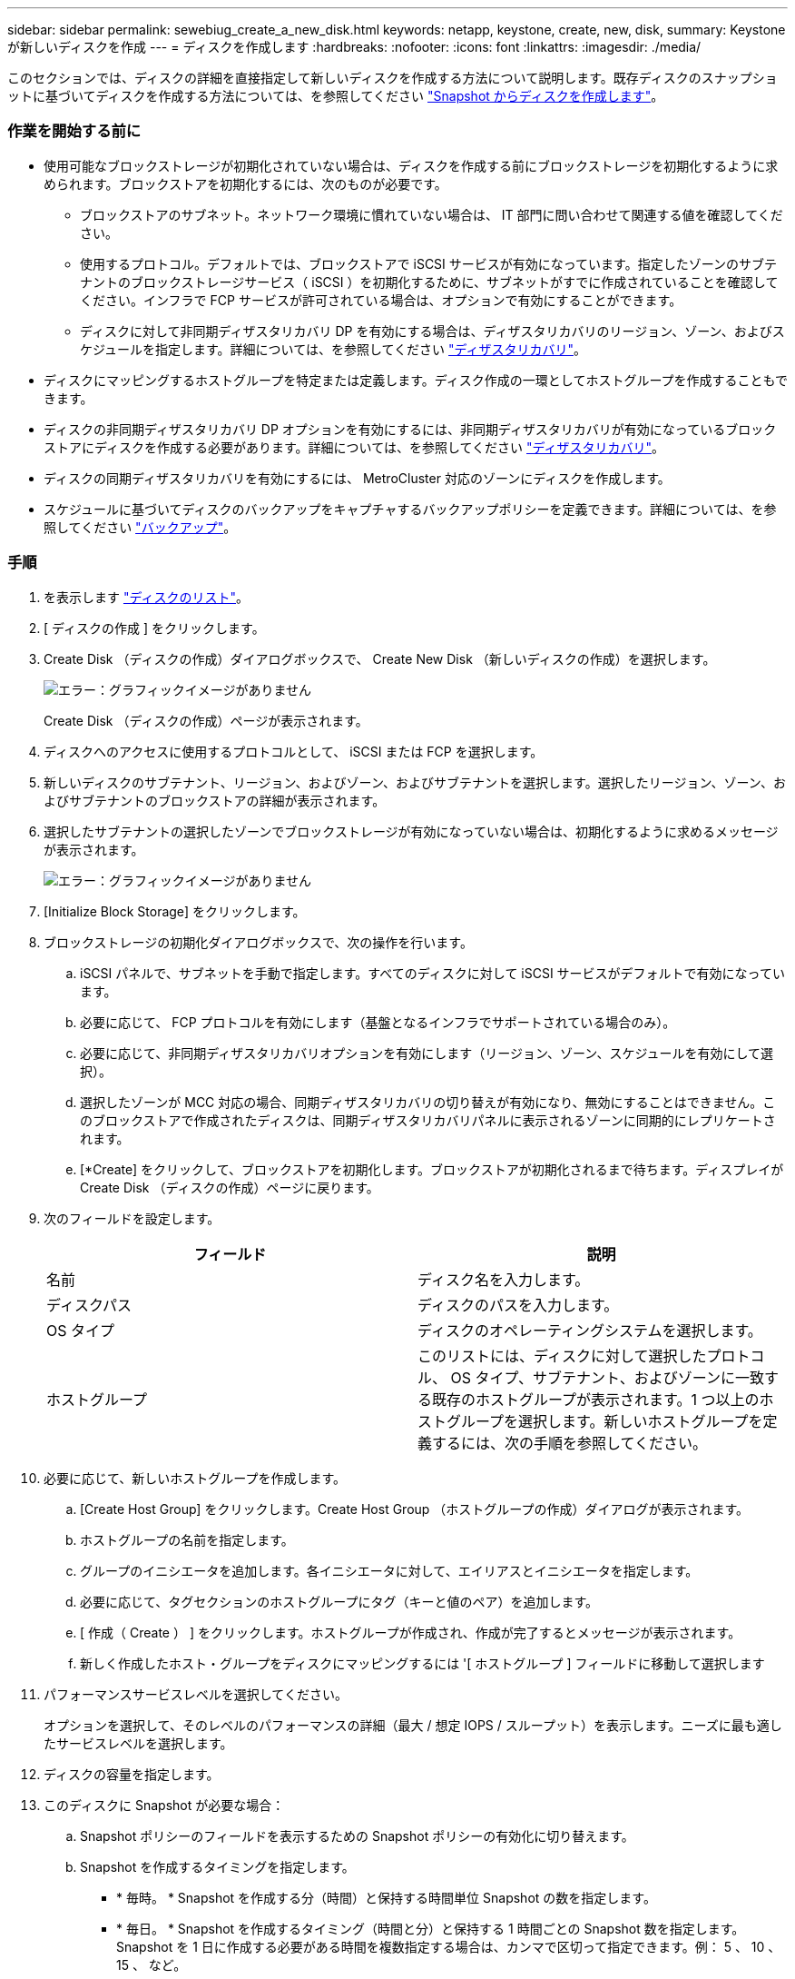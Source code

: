 ---
sidebar: sidebar 
permalink: sewebiug_create_a_new_disk.html 
keywords: netapp, keystone, create, new, disk, 
summary: Keystone が新しいディスクを作成 
---
= ディスクを作成します
:hardbreaks:
:nofooter: 
:icons: font
:linkattrs: 
:imagesdir: ./media/


[role="lead"]
このセクションでは、ディスクの詳細を直接指定して新しいディスクを作成する方法について説明します。既存ディスクのスナップショットに基づいてディスクを作成する方法については、を参照してください link:sewebiug_create_a_disk_from_a_snapshot.html#create-a-disk-from-a-snapshot["Snapshot からディスクを作成します"]。



=== 作業を開始する前に

* 使用可能なブロックストレージが初期化されていない場合は、ディスクを作成する前にブロックストレージを初期化するように求められます。ブロックストアを初期化するには、次のものが必要です。
+
** ブロックストアのサブネット。ネットワーク環境に慣れていない場合は、 IT 部門に問い合わせて関連する値を確認してください。
** 使用するプロトコル。デフォルトでは、ブロックストアで iSCSI サービスが有効になっています。指定したゾーンのサブテナントのブロックストレージサービス（ iSCSI ）を初期化するために、サブネットがすでに作成されていることを確認してください。インフラで FCP サービスが許可されている場合は、オプションで有効にすることができます。
** ディスクに対して非同期ディザスタリカバリ DP を有効にする場合は、ディザスタリカバリのリージョン、ゾーン、およびスケジュールを指定します。詳細については、を参照してください link:sewebiug_billing_accounts,_subscriptions,_services,_and_performance.html#disaster-recovery["ディザスタリカバリ"]。


* ディスクにマッピングするホストグループを特定または定義します。ディスク作成の一環としてホストグループを作成することもできます。
* ディスクの非同期ディザスタリカバリ DP オプションを有効にするには、非同期ディザスタリカバリが有効になっているブロックストアにディスクを作成する必要があります。詳細については、を参照してください link:sewebiug_billing_accounts,_subscriptions,_services,_and_performance.html#disaster-recovery["ディザスタリカバリ"]。
* ディスクの同期ディザスタリカバリを有効にするには、 MetroCluster 対応のゾーンにディスクを作成します。
* スケジュールに基づいてディスクのバックアップをキャプチャするバックアップポリシーを定義できます。詳細については、を参照してください link:sewebiug_billing_accounts,_subscriptions,_services,_and_performance.html#backups["バックアップ"]。




=== 手順

. を表示します link:sewebiug_view_disks.html#view-disks["ディスクのリスト"]。
. [ ディスクの作成 ] をクリックします。
. Create Disk （ディスクの作成）ダイアログボックスで、 Create New Disk （新しいディスクの作成）を選択します。
+
image:sewebiug_image26.png["エラー：グラフィックイメージがありません"]

+
Create Disk （ディスクの作成）ページが表示されます。

. ディスクへのアクセスに使用するプロトコルとして、 iSCSI または FCP を選択します。
. 新しいディスクのサブテナント、リージョン、およびゾーン、およびサブテナントを選択します。選択したリージョン、ゾーン、およびサブテナントのブロックストアの詳細が表示されます。
. 選択したサブテナントの選択したゾーンでブロックストレージが有効になっていない場合は、初期化するように求めるメッセージが表示されます。
+
image:sewebiug_image27.png["エラー：グラフィックイメージがありません"]

. [Initialize Block Storage] をクリックします。
. ブロックストレージの初期化ダイアログボックスで、次の操作を行います。
+
.. iSCSI パネルで、サブネットを手動で指定します。すべてのディスクに対して iSCSI サービスがデフォルトで有効になっています。
.. 必要に応じて、 FCP プロトコルを有効にします（基盤となるインフラでサポートされている場合のみ）。
.. 必要に応じて、非同期ディザスタリカバリオプションを有効にします（リージョン、ゾーン、スケジュールを有効にして選択）。
.. 選択したゾーンが MCC 対応の場合、同期ディザスタリカバリの切り替えが有効になり、無効にすることはできません。このブロックストアで作成されたディスクは、同期ディザスタリカバリパネルに表示されるゾーンに同期的にレプリケートされます。
.. [*Create] をクリックして、ブロックストアを初期化します。ブロックストアが初期化されるまで待ちます。ディスプレイが Create Disk （ディスクの作成）ページに戻ります。


. 次のフィールドを設定します。
+
|===
| フィールド | 説明 


| 名前 | ディスク名を入力します。 


| ディスクパス | ディスクのパスを入力します。 


| OS タイプ | ディスクのオペレーティングシステムを選択します。 


| ホストグループ | このリストには、ディスクに対して選択したプロトコル、 OS タイプ、サブテナント、およびゾーンに一致する既存のホストグループが表示されます。1 つ以上のホストグループを選択します。新しいホストグループを定義するには、次の手順を参照してください。 
|===
. 必要に応じて、新しいホストグループを作成します。
+
.. [Create Host Group] をクリックします。Create Host Group （ホストグループの作成）ダイアログが表示されます。
.. ホストグループの名前を指定します。
.. グループのイニシエータを追加します。各イニシエータに対して、エイリアスとイニシエータを指定します。
.. 必要に応じて、タグセクションのホストグループにタグ（キーと値のペア）を追加します。
.. [ 作成（ Create ） ] をクリックします。ホストグループが作成され、作成が完了するとメッセージが表示されます。
.. 新しく作成したホスト・グループをディスクにマッピングするには '[ ホストグループ ] フィールドに移動して選択します


. パフォーマンスサービスレベルを選択してください。
+
オプションを選択して、そのレベルのパフォーマンスの詳細（最大 / 想定 IOPS / スループット）を表示します。ニーズに最も適したサービスレベルを選択します。

. ディスクの容量を指定します。
. このディスクに Snapshot が必要な場合：
+
.. Snapshot ポリシーのフィールドを表示するための Snapshot ポリシーの有効化に切り替えます。
.. Snapshot を作成するタイミングを指定します。
+
*** * 毎時。 * Snapshot を作成する分（時間）と保持する時間単位 Snapshot の数を指定します。
*** * 毎日。 * Snapshot を作成するタイミング（時間と分）と保持する 1 時間ごとの Snapshot 数を指定します。Snapshot を 1 日に作成する必要がある時間を複数指定する場合は、カンマで区切って指定できます。例： 5 、 10 、 15 、 など。
*** * 週単位。 * Snapshot を作成するタイミング（曜日、時間、分）と保持する週単位 Snapshot の数を指定します。
*** * 月次。 * Snapshot を作成するタイミング（日にち、時間、分）と保持する月単位 Snapshot の数を指定します。




. 基盤となるブロックストアで非同期ディザスタリカバリが有効になっている場合、新しいディスクに対して非同期ディザスタリカバリレプリケーションが自動的に有効になります。非同期ディザスタリカバリレプリケーションからディスクを除外する場合は、非同期ディザスタリカバリを無効にするように非同期ディザスタリカバリの切り替えを切り替えます。
. MetroCluster が有効なゾーンにディスクが作成されている場合は、同期ディザスタリカバリボタンが有効になり、無効にすることはできません。ディスクは、 [Synchronous Disaster Recovery] パネルに表示されているゾーンに複製されます。
. このディスクのバックアップを有効にするには、次の手順を
+
.. バックアップポリシーのフィールドを表示するには、バックアップポリシーの有効化を切り替えてください。
.. バックアップゾーンを指定します。
.. 保持するバックアップのタイプごとに、日単位、週単位、月単位の数を指定します。


. ディスクにタグ（キーと値のペア）を追加する場合は、「タグ」セクションでタグを指定します。
. [ 作成（ Create ） ] をクリックします。これにより、ディスクを作成するジョブが作成されます。




=== 完了後

ディスクの作成は非同期ジョブとして実行されます。可能です

* ジョブリストでジョブのステータスを確認します。
* ジョブが完了したら、ディスクリストでディスクのステータスを確認します。

